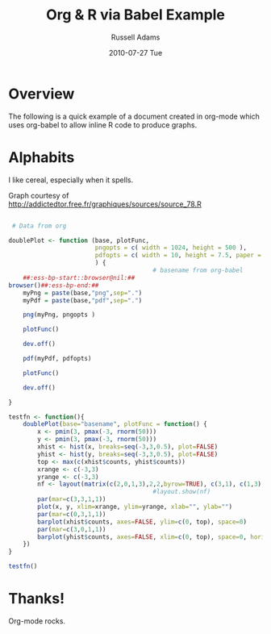 #+TITLE:    Org & R via Babel Example
#+AUTHOR:   Russell Adams
#+EMAIL:    rladams@adamsinfoserv.com
#+DATE:     2010-07-27 Tue

* Overview

The following is a quick example of a document created in org-mode
which uses org-babel to allow inline R code to produce graphs.

* Alphabits

I like cereal, especially when it spells.

Graph courtesy of
http://addictedtor.free.fr/graphiques/sources/source_78.R

#+begin_src R :exports code :results none silent :var basename="r-example"

   # Data from org

  doublePlot <- function (base, plotFunc,
                          pngopts = c( width = 1024, height = 500 ),
                          pdfopts = c( width = 10, height = 7.5, paper = 'usr')
                          ) {
                                          # basename from org-babel
      ##:ess-bp-start::browser@nil:##
  browser()##:ess-bp-end:##
      myPng = paste(base,"png",sep=".")
      myPdf = paste(base,"pdf",sep=".")

      png(myPng, pngopts )

      plotFunc()

      dev.off()

      pdf(myPdf, pdfopts)

      plotFunc()

      dev.off()

  }

  testfn <- function(){
      doublePlot(base="basename", plotFunc = function() {
          x <- pmin(3, pmax(-3, rnorm(50)))
          y <- pmin(3, pmax(-3, rnorm(50)))
          xhist <- hist(x, breaks=seq(-3,3,0.5), plot=FALSE)
          yhist <- hist(y, breaks=seq(-3,3,0.5), plot=FALSE)
          top <- max(c(xhist$counts, yhist$counts))
          xrange <- c(-3,3)
          yrange <- c(-3,3)
          nf <- layout(matrix(c(2,0,1,3),2,2,byrow=TRUE), c(3,1), c(1,3), TRUE)
                                          #layout.show(nf)
          par(mar=c(3,3,1,1))
          plot(x, y, xlim=xrange, ylim=yrange, xlab="", ylab="")
          par(mar=c(0,3,1,1))
          barplot(xhist$counts, axes=FALSE, ylim=c(0, top), space=0)
          par(mar=c(3,0,1,1))
          barplot(yhist$counts, axes=FALSE, xlim=c(0, top), space=0, horiz=TRUE)
      })
  }

  testfn()
#+end_src


[[file:../../../../images/babel/r-example.png]]

#+LATEX: \includegraphics[width=\textwidth]{test.pdf}

* Thanks!

  Org-mode rocks.
